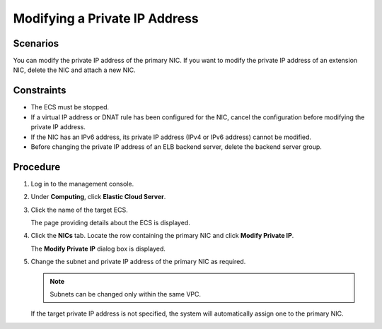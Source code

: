 .. _en-us_topic_0133339807:

Modifying a Private IP Address
==============================



.. _en-us_topic_0133339807__section8230202916388:

Scenarios
---------

You can modify the private IP address of the primary NIC. If you want to modify the private IP address of an extension NIC, delete the NIC and attach a new NIC.



.. _en-us_topic_0133339807__section205851733132119:

Constraints
-----------

-  The ECS must be stopped.
-  If a virtual IP address or DNAT rule has been configured for the NIC, cancel the configuration before modifying the private IP address.
-  If the NIC has an IPv6 address, its private IP address (IPv4 or IPv6 address) cannot be modified.
-  Before changing the private IP address of an ELB backend server, delete the backend server group.



.. _en-us_topic_0133339807__section101008535219:

Procedure
---------

#. Log in to the management console.

#. Under **Computing**, click **Elastic Cloud Server**.

#. Click the name of the target ECS.

   The page providing details about the ECS is displayed.

#. Click the **NICs** tab. Locate the row containing the primary NIC and click **Modify Private IP**.

   The **Modify Private IP** dialog box is displayed.

#. Change the subnet and private IP address of the primary NIC as required.

   .. note::

      Subnets can be changed only within the same VPC.

   If the target private IP address is not specified, the system will automatically assign one to the primary NIC.
